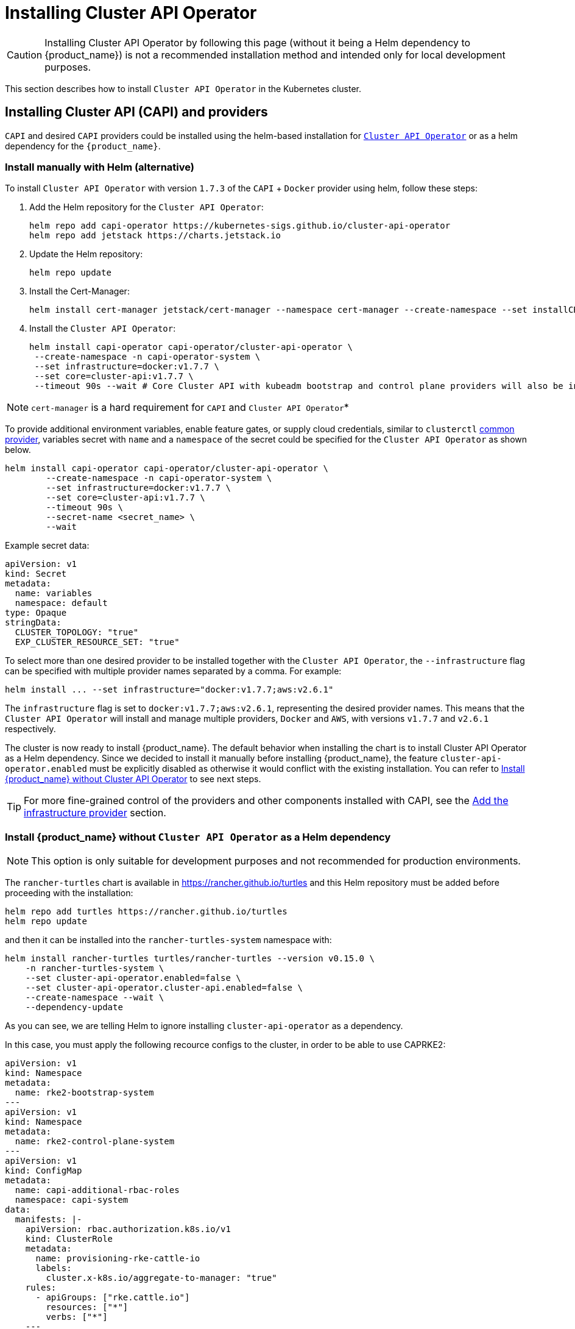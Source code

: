 = Installing Cluster API Operator
:sidebar_position: 2

[CAUTION]
====
Installing Cluster API Operator by following this page (without it being a Helm dependency to {product_name}) is not a recommended installation method and intended only for local development purposes.
====


This section describes how to install `Cluster API Operator` in the Kubernetes cluster.

== Installing Cluster API (CAPI) and providers

`CAPI` and desired `CAPI` providers could be installed using the helm-based installation for https://github.com/kubernetes-sigs/cluster-api-operator[`Cluster API Operator`] or as a helm dependency for the `{product_name}`.

=== Install manually with Helm (alternative)

To install `Cluster API Operator` with version `1.7.3` of the `CAPI` + `Docker` provider using helm, follow these steps:

. Add the Helm repository for the `Cluster API Operator`:
+
[source,bash]
----
helm repo add capi-operator https://kubernetes-sigs.github.io/cluster-api-operator
helm repo add jetstack https://charts.jetstack.io
----
+
. Update the Helm repository:
+
[source,bash]
----
helm repo update
----
+
. Install the Cert-Manager:
+
[source,bash]
----
helm install cert-manager jetstack/cert-manager --namespace cert-manager --create-namespace --set installCRDs=true
----
+
. Install the `Cluster API Operator`:
+
[source,bash]
----
helm install capi-operator capi-operator/cluster-api-operator \
 --create-namespace -n capi-operator-system \
 --set infrastructure=docker:v1.7.7 \
 --set core=cluster-api:v1.7.7 \
 --timeout 90s --wait # Core Cluster API with kubeadm bootstrap and control plane providers will also be installed
----

[NOTE]
====
`cert-manager` is a hard requirement for `CAPI` and `Cluster API Operator`*
====


To provide additional environment variables, enable feature gates, or supply cloud credentials, similar to `clusterctl` https://cluster-api.sigs.k8s.io/user/quick-start#initialization-for-common-providers[common provider], variables secret with `name` and a `namespace` of the secret could be specified for the `Cluster API Operator` as shown below.

[source,bash]
----
helm install capi-operator capi-operator/cluster-api-operator \
	--create-namespace -n capi-operator-system \
	--set infrastructure=docker:v1.7.7 \
	--set core=cluster-api:v1.7.7 \
	--timeout 90s \
	--secret-name <secret_name> \
	--wait
----

Example secret data:

[source,yaml]
----
apiVersion: v1
kind: Secret
metadata:
  name: variables
  namespace: default
type: Opaque
stringData:
  CLUSTER_TOPOLOGY: "true"
  EXP_CLUSTER_RESOURCE_SET: "true"
----

To select more than one desired provider to be installed together with the `Cluster API Operator`, the `--infrastructure` flag can be specified with multiple provider names separated by a comma. For example:

[source,bash]
----
helm install ... --set infrastructure="docker:v1.7.7;aws:v2.6.1"
----

The `infrastructure` flag is set to `docker:v1.7.7;aws:v2.6.1`, representing the desired provider names. This means that the `Cluster API Operator` will install and manage multiple providers, `Docker` and `AWS`, with versions `v1.7.7` and `v2.6.1` respectively.

The cluster is now ready to install {product_name}. The default behavior when installing the chart is to install Cluster API Operator as a Helm dependency. Since we decided to install it manually before installing {product_name}, the feature `cluster-api-operator.enabled` must be explicitly disabled as otherwise it would conflict with the existing installation. You can refer to xref:../developer-guide/install_capi_operator.adoc#_install_suse_rancher_prime_cluster_api_without_cluster_api_operator_as_a_helm_dependency[Install {product_name} without Cluster API Operator] to see next steps.

[TIP]
====
For more fine-grained control of the providers and other components installed with CAPI, see the xref:../tasks/capi-operator/add_infrastructure_provider.adoc[Add the infrastructure provider] section.
====

=== Install {product_name} without `Cluster API Operator` as a Helm dependency

[NOTE]
====
This option is only suitable for development purposes and not recommended for production environments.
====


The `rancher-turtles` chart is available in https://rancher.github.io/turtles and this Helm repository must be added before proceeding with the installation:

[source,bash]
----
helm repo add turtles https://rancher.github.io/turtles
helm repo update
----

and then it can be installed into the `rancher-turtles-system` namespace with:

[source,bash]
----
helm install rancher-turtles turtles/rancher-turtles --version v0.15.0 \
    -n rancher-turtles-system \
    --set cluster-api-operator.enabled=false \
    --set cluster-api-operator.cluster-api.enabled=false \
    --create-namespace --wait \
    --dependency-update
----

As you can see, we are telling Helm to ignore installing `cluster-api-operator` as a dependency.

In this case, you must apply the following recource configs to the cluster, in order to be able to use CAPRKE2:

[source,yaml]
----
apiVersion: v1
kind: Namespace
metadata:
  name: rke2-bootstrap-system
---
apiVersion: v1
kind: Namespace
metadata:
  name: rke2-control-plane-system
---
apiVersion: v1
kind: ConfigMap
metadata:
  name: capi-additional-rbac-roles
  namespace: capi-system
data: 
  manifests: |-
    apiVersion: rbac.authorization.k8s.io/v1
    kind: ClusterRole
    metadata:
      name: provisioning-rke-cattle-io
      labels:
        cluster.x-k8s.io/aggregate-to-manager: "true"
    rules:
      - apiGroups: ["rke.cattle.io"]
        resources: ["*"]
        verbs: ["*"]
    ---
    apiVersion: rbac.authorization.k8s.io/v1
    kind: ClusterRole
    metadata:
      name: provisioning-rke-machine-cattle-io
      labels:
        cluster.x-k8s.io/aggregate-to-manager: "true"
    rules:
      - apiGroups: ["rke-machine.cattle.io"]
        resources: ["*"]
        verbs: ["*"]
---
apiVersion: turtles-capi.cattle.io/v1alpha1
kind: CAPIProvider
metadata:
  name: cluster-api
  namespace: capi-system
spec:
  name: cluster-api
  type: core
  version: v1.7.7
  additionalManifests:
    name: capi-additional-rbac-roles
    namespace: capi-system
  configSecret:
    name: capi-env-variables
---
apiVersion: turtles-capi.cattle.io/v1alpha1
kind: CAPIProvider
metadata:
  name: rke2-bootstrap
  namespace: rke2-bootstrap-system
spec:
  name: rke2
  type: bootstrap
  configSecret:
    name: capi-env-variables
---
apiVersion: turtles-capi.cattle.io/v1alpha1
kind: CAPIProvider
metadata:
  name: rke2-control-plane
  namespace: rke2-control-plane-system
spec:
  name: rke2
  type: controlPlane
  configSecret:
    name: capi-env-variables
----

[NOTE]
====
In the resource manifests above, ensure that the version set for the core CAPI Provider is the same version of CAPI that is supported by Rancher Turtles.
====
